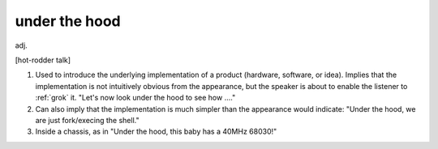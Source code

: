 .. _under-the-hood:

============================================================
under the hood
============================================================

adj\.

[hot-rodder talk]

1.
   Used to introduce the underlying implementation of a product (hardware, software, or idea).
   Implies that the implementation is not intuitively obvious from the appearance, but the speaker is about to enable the listener to :ref:`grok` it.
   "Let's now look under the hood to see how ...."

2.
   Can also imply that the implementation is much simpler than the appearance would indicate: "Under the hood, we are just fork/execing the shell."

3.
   Inside a chassis, as in "Under the hood, this baby has a 40MHz 68030!"

